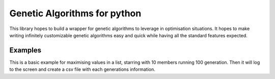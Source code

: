 Genetic Algorithms for python
==============

This library hopes to build a wrapper for genetic algorithms to leverage in optimisation situations.
It hopes to make writing infinitely customizable genetic algorithms easy and quick while having all the standard features expected.

Examples
--------
This is a basic example for maximising values in a list, starring with 10 members running 100 generation.
Then it will log to the screen and create a csv file with each generations information.

.. code-block::python
    :linenos:
    >>>import src as ga
    >>>class MyMember(ga.MemberBase):
    >>>   def _construct_from_params(self, construction_parameters=None):
    >>>       self.vars = [random.randrange(10) for _ in range(5)]
    >>>
    >>>   def mutate(self):
    >>>       # i = random.randrange(len(self.vars))
    >>>       j = random.randrange(len(self.vars))
    >>>       # tmp = self.vars[i]
    >>>       # self.vars[i] = self.vars[j]
    >>>       self.vars[j] += 1
    >>>
    >>>   def crossover(self, pairing):
    >>>       new_params = self.vars[:len(self.vars) // 2] + pairing.vars[len(pairing.vars) // 2:]
    >>>       return MyMember(new_params)
    >>>
    >>>   def score_self(self):
    >>>       return sum(self.vars)
    >>>
    >>> def m_fit_func(member: MyMember):
    >>>     return member.score_self()
    >>>
    >>> pop = ga.Population(size=10, member_type=MyMember, member_parameters_generator=None,
    >>>                   fitness_function=m_fit_func, population_seed=0)
    >>> pop.run(100, print_logging=True, csv_path="example1.csv")


